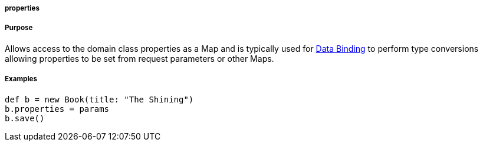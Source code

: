 
===== properties



===== Purpose


Allows access to the domain class properties as a Map and is typically used for <<dataBinding,Data Binding>> to perform type conversions allowing properties to be set from request parameters or other Maps.


===== Examples


[source,java]
----
def b = new Book(title: "The Shining")
b.properties = params
b.save()
----
